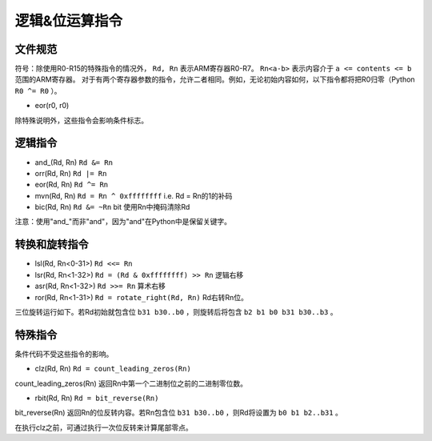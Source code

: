 逻辑&位运算指令
==============================

文件规范
--------------------

符号：除使用R0-R15的特殊指令的情况外， ``Rd, Rn`` 表示ARM寄存器R0-R7。 ``Rn<a-b>`` 表示内容介于 ``a <= contents <= b`` 范围的ARM寄存器。
对于有两个寄存器参数的指令，允许二者相同。例如，无论初始内容如何，以下指令都将把R0归零（Python  ``R0 ^= R0`` ）。

* eor(r0, r0)

除特殊说明外，这些指令会影响条件标志。

逻辑指令
--------------------

* and\_(Rd, Rn) ``Rd &= Rn``
* orr(Rd, Rn) ``Rd |= Rn``
* eor(Rd, Rn) ``Rd ^= Rn``
* mvn(Rd, Rn) ``Rd = Rn ^ 0xffffffff`` i.e.  Rd = Rn的1的补码
* bic(Rd, Rn) ``Rd &= ~Rn``  bit 使用Rn中掩码清除Rd

注意：使用"and\_"而非"and"，因为"and"在Python中是保留关键字。

转换和旋转指令
-------------------------------

* lsl(Rd, Rn<0-31>) ``Rd <<= Rn``
* lsr(Rd, Rn<1-32>) ``Rd = (Rd & 0xffffffff) >> Rn`` 逻辑右移
* asr(Rd, Rn<1-32>) ``Rd >>= Rn`` 算术右移
* ror(Rd, Rn<1-31>) ``Rd = rotate_right(Rd, Rn)`` Rd右转Rn位。

三位旋转运行如下。若Rd初始就包含位 ``b31 b30..b0`` ，则旋转后将包含 ``b2 b1 b0 b31 b30..b3`` 。

特殊指令
--------------------

条件代码不受这些指令的影响。

* clz(Rd, Rn) ``Rd = count_leading_zeros(Rn)``

count_leading_zeros(Rn) 返回Rn中第一个二进制位之前的二进制零位数。

* rbit(Rd, Rn) ``Rd = bit_reverse(Rn)``

bit_reverse(Rn) 返回Rn的位反转内容。若Rn包含位 ``b31 b30..b0`` ，则Rd将设置为 ``b0 b1 b2..b31`` 。

在执行clz之前，可通过执行一次位反转来计算尾部零点。